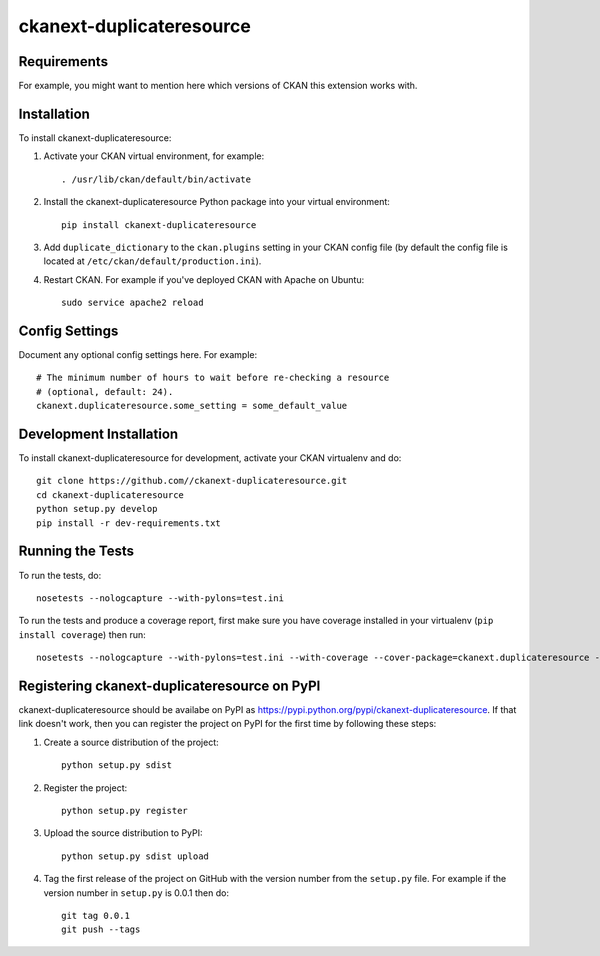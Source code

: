 =============
ckanext-duplicateresource
=============

.. Put a description of your extension here:
   What does it do? What features does it have?
   Consider including some screenshots or embedding a video!


------------
Requirements
------------

For example, you might want to mention here which versions of CKAN this
extension works with.


------------
Installation
------------

.. Add any additional install steps to the list below.
   For example installing any non-Python dependencies or adding any required
   config settings.

To install ckanext-duplicateresource:

1. Activate your CKAN virtual environment, for example::

     . /usr/lib/ckan/default/bin/activate

2. Install the ckanext-duplicateresource Python package into your virtual environment::

     pip install ckanext-duplicateresource

3. Add ``duplicate_dictionary`` to the ``ckan.plugins`` setting in your CKAN
   config file (by default the config file is located at
   ``/etc/ckan/default/production.ini``).

4. Restart CKAN. For example if you've deployed CKAN with Apache on Ubuntu::

     sudo service apache2 reload


---------------
Config Settings
---------------

Document any optional config settings here. For example::

    # The minimum number of hours to wait before re-checking a resource
    # (optional, default: 24).
    ckanext.duplicateresource.some_setting = some_default_value


------------------------
Development Installation
------------------------

To install ckanext-duplicateresource for development, activate your CKAN virtualenv and
do::

    git clone https://github.com//ckanext-duplicateresource.git
    cd ckanext-duplicateresource
    python setup.py develop
    pip install -r dev-requirements.txt


-----------------
Running the Tests
-----------------

To run the tests, do::

    nosetests --nologcapture --with-pylons=test.ini

To run the tests and produce a coverage report, first make sure you have
coverage installed in your virtualenv (``pip install coverage``) then run::

    nosetests --nologcapture --with-pylons=test.ini --with-coverage --cover-package=ckanext.duplicateresource --cover-inclusive --cover-erase --cover-tests


---------------------------------
Registering ckanext-duplicateresource on PyPI
---------------------------------

ckanext-duplicateresource should be availabe on PyPI as
https://pypi.python.org/pypi/ckanext-duplicateresource. If that link doesn't work, then
you can register the project on PyPI for the first time by following these
steps:

1. Create a source distribution of the project::

     python setup.py sdist

2. Register the project::

     python setup.py register

3. Upload the source distribution to PyPI::

     python setup.py sdist upload

4. Tag the first release of the project on GitHub with the version number from
   the ``setup.py`` file. For example if the version number in ``setup.py`` is
   0.0.1 then do::

       git tag 0.0.1
       git push --tags
